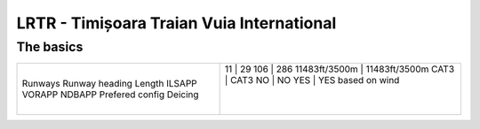 LRTR - Timișoara Traian Vuia International
==========================================
The basics
""""""""""
+-----------------+---------------+---------------+
| Runways         | 11            | 29            |
| Runway heading  | 106           | 286           |
| Length          | 11483ft/3500m | 11483ft/3500m |
| ILSAPP          | CAT3          | CAT3          |
| VORAPP          | NO            | NO            |
| NDBAPP          | YES           | YES           |
| Prefered config | based on wind                 |
| Deicing         |               |               |
+-----------------+---------------+---------------+
